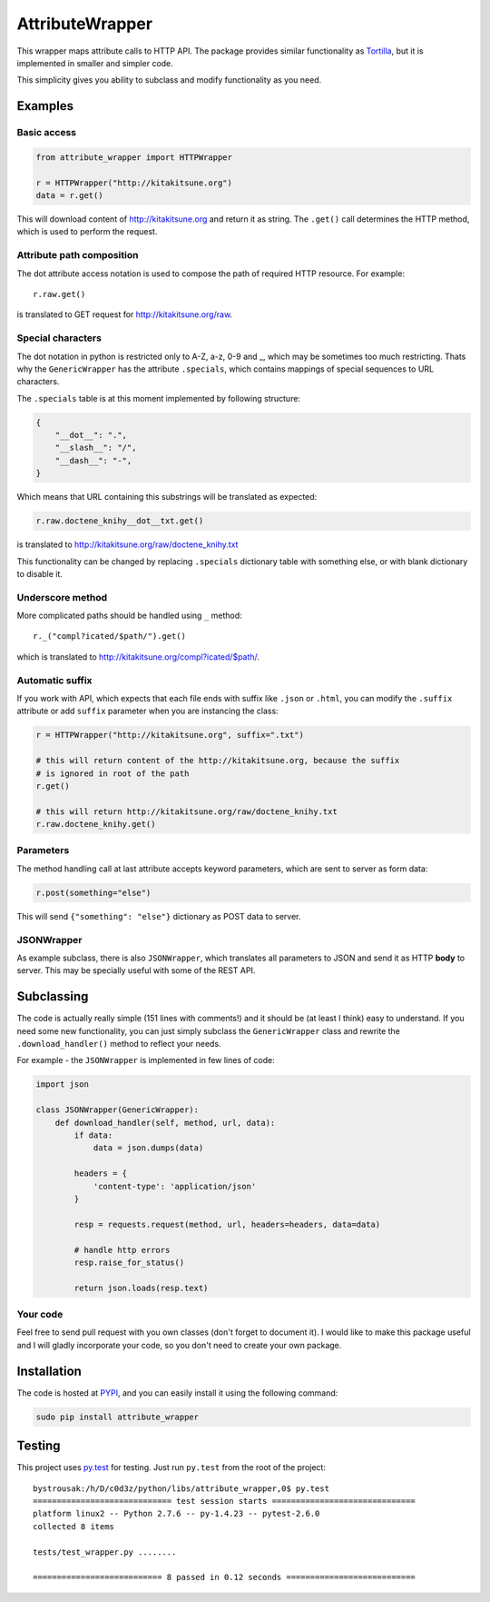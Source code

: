 AttributeWrapper
================

.. image:: https://badge.fury.io/py/attribute_wrapper.png
    :target: http://badge.fury.io/py/attribute_wrapper

.. image:: https://pypip.in/d/attribute_wrapper/badge.png
        :target: https://crate.io/packages/attribute_wrapper?version=latest

This wrapper maps attribute calls to HTTP API. The package provides similar
functionality as `Tortilla <https://github.com/redodo/tortilla>`_, but it is
implemented in smaller and simpler code.

This simplicity gives you ability to subclass and modify functionality as you
need.

Examples
--------
Basic access
++++++++++++

.. code-block:: python

    from attribute_wrapper import HTTPWrapper

    r = HTTPWrapper("http://kitakitsune.org")
    data = r.get()

This will download content of http://kitakitsune.org and return it as string. The ``.get()`` call determines the HTTP method, which is used to perform the request.

Attribute path composition
++++++++++++++++++++++++++
The dot attribute access notation is used to compose the path of required HTTP resource. For example::

    r.raw.get()

is translated to GET request for http://kitakitsune.org/raw.

Special characters
++++++++++++++++++
The dot notation in python is restricted only to A-Z, a-z, 0-9 and _, which may be sometimes too much restricting. Thats why the ``GenericWrapper`` has the attribute ``.specials``, which contains mappings of special sequences to URL characters.

The ``.specials`` table is at this moment implemented by following structure:

.. code-block:: python

    {
        "__dot__": ".",
        "__slash__": "/",
        "__dash__": "-",
    }

Which means that URL containing this substrings will be translated as expected:

.. code-block:: python

    r.raw.doctene_knihy__dot__txt.get()

is translated to http://kitakitsune.org/raw/doctene_knihy.txt

This functionality can be changed by replacing ``.specials`` dictionary table with something else, or with blank dictionary to disable it.

Underscore method
+++++++++++++++++
More complicated paths should be handled using ``_`` method::

    r._("compl?icated/$path/").get()

which is translated to http://kitakitsune.org/compl?icated/$path/.

Automatic suffix
++++++++++++++++
If you work with API, which expects that each file ends with suffix like ``.json`` or ``.html``, you can modify the ``.suffix`` attribute or add ``suffix`` parameter when you are instancing the class:

.. code-block:: python

    r = HTTPWrapper("http://kitakitsune.org", suffix=".txt")

    # this will return content of the http://kitakitsune.org, because the suffix
    # is ignored in root of the path
    r.get()

    # this will return http://kitakitsune.org/raw/doctene_knihy.txt
    r.raw.doctene_knihy.get()

Parameters
++++++++++
The method handling call at last attribute accepts keyword parameters, which are sent to server as form data:

.. code-block:: python

    r.post(something="else")

This will send ``{"something": "else"}`` dictionary as POST data to server.

JSONWrapper
+++++++++++
As example subclass, there is also ``JSONWrapper``, which translates all parameters to JSON and send it as HTTP **body** to server. This may be specially useful with some of the REST API.

Subclassing
-----------
The code is actually really simple (151 lines with comments!) and it should be (at least I think) easy to understand. If you need some new functionality, you can just simply subclass the ``GenericWrapper`` class and rewrite the ``.download_handler()`` method to reflect your needs.

For example - the ``JSONWrapper`` is implemented in few lines of code:

.. code-block:: python

    import json

    class JSONWrapper(GenericWrapper):
        def download_handler(self, method, url, data):
            if data:
                data = json.dumps(data)

            headers = {
                'content-type': 'application/json'
            }

            resp = requests.request(method, url, headers=headers, data=data)

            # handle http errors
            resp.raise_for_status()

            return json.loads(resp.text)

Your code
+++++++++
Feel free to send pull request with you own classes (don't forget to document it). I would like to make this package useful and I will gladly incorporate your code, so you don't need to create your own package.

Installation
------------
The code is hosted at `PYPI <https://pypi.python.org/pypi/attribute_wrapper>`_,
and you can easily install it using the following command:

.. code-block:: bash

    sudo pip install attribute_wrapper

Testing
-------
This project uses `py.test <http://pytest.org/latest/>`_ for testing. Just run
``py.test`` from the root of the project::

    bystrousak:/h/D/c0d3z/python/libs/attribute_wrapper,0$ py.test
    ============================= test session starts ==============================
    platform linux2 -- Python 2.7.6 -- py-1.4.23 -- pytest-2.6.0
    collected 8 items 

    tests/test_wrapper.py ........

    =========================== 8 passed in 0.12 seconds ===========================
